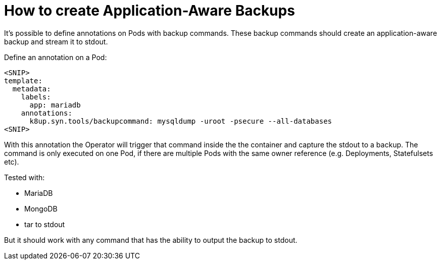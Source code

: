 = How to create Application-Aware Backups

It's possible to define annotations on Pods with backup commands.
These backup commands should create an application-aware backup and stream it to stdout.

Define an annotation on a Pod:

[source,yaml]
----
<SNIP>
template:
  metadata:
    labels:
      app: mariadb
    annotations:
      k8up.syn.tools/backupcommand: mysqldump -uroot -psecure --all-databases
<SNIP>
----

With this annotation the Operator will trigger that command inside the the container and capture the stdout to a backup.
The command is only executed on one Pod, if there are multiple Pods with the same owner reference (e.g. Deployments, Statefulsets etc).

Tested with:

* MariaDB
* MongoDB
* tar to stdout

But it should work with any command that has the ability to output the backup to stdout.
